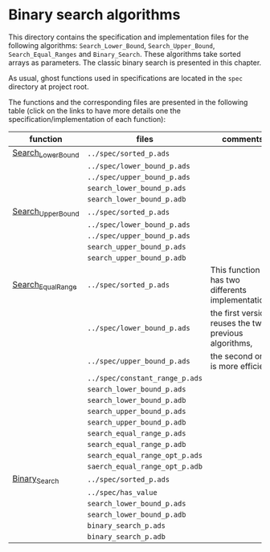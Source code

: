 # Created 2019-06-07 Fri 13:02
#+OPTIONS: author:nil title:nil toc:nil
#+export_file_name: ../../../binary-search/README.org

* Binary search algorithms

This directory contains the specification and implementation files
for the following algorithms: ~Search_Lower_Bound~,
~Search_Upper_Bound~, ~Search_Equal_Ranges~ and
~Binary_Search~. These algorithms take sorted arrays as
parameters. The classic binary search is presented in this chapter.

As usual, ghost functions used in specifications are located in the
~spec~ directory at project root.

The functions and the corresponding files are presented in the
following table (click on the links to have more details one the
specification/implementation of each function):

| function                                              | files                          | comments                                              |
|-------------------------------------------------------+--------------------------------+-------------------------------------------------------|
| [[file:Search_Lower_Bound.org][Search_Lower_Bound]]   | ~../spec/sorted_p.ads~         |                                                       |
|                                                       | ~../spec/lower_bound_p.ads~    |                                                       |
|                                                       | ~../spec/upper_bound_p.ads~    |                                                       |
|                                                       | ~search_lower_bound_p.ads~     |                                                       |
|                                                       | ~search_lower_bound_p.adb~     |                                                       |
|-------------------------------------------------------+--------------------------------+-------------------------------------------------------|
| [[file:Search_Upper_Bound.org][Search_Upper_Bound]]   | ~../spec/sorted_p.ads~         |                                                       |
|                                                       | ~../spec/lower_bound_p.ads~    |                                                       |
|                                                       | ~../spec/upper_bound_p.ads~    |                                                       |
|                                                       | ~search_upper_bound_p.ads~     |                                                       |
|                                                       | ~search_upper_bound_p.adb~     |                                                       |
|-------------------------------------------------------+--------------------------------+-------------------------------------------------------|
| [[file:./Search_Equal_Range.org][Search_Equal_Range]] | ~../spec/sorted_p.ads~         | This function has two differents implementations:     |
|                                                       | ~../spec/lower_bound_p.ads~    | the first version reuses the two previous algorithms, |
|                                                       | ~../spec/upper_bound_p.ads~    | the second one is more efficient.                     |
|                                                       | ~../spec/constant_range_p.ads~ |                                                       |
|                                                       | ~search_lower_bound_p.ads~     |                                                       |
|                                                       | ~search_lower_bound_p.adb~     |                                                       |
|                                                       | ~search_upper_bound_p.ads~     |                                                       |
|                                                       | ~search_upper_bound_p.adb~     |                                                       |
|                                                       | ~search_equal_range_p.ads~     |                                                       |
|                                                       | ~search_equal_range_p.adb~     |                                                       |
|                                                       | ~search_equal_range_opt_p.ads~ |                                                       |
|                                                       | ~saerch_equal_range_opt_p.adb~ |                                                       |
|-------------------------------------------------------+--------------------------------+-------------------------------------------------------|
| [[file:Binary_Search.org][Binary_Search]]             | ~../spec/sorted_p.ads~         |                                                       |
|                                                       | ~../spec/has_value~            |                                                       |
|                                                       | ~search_lower_bound_p.ads~     |                                                       |
|                                                       | ~search_lower_bound_p.adb~     |                                                       |
|                                                       | ~binary_search_p.ads~          |                                                       |
|                                                       | ~binary_search_p.adb~          |                                                       |
|-------------------------------------------------------+--------------------------------+-------------------------------------------------------|
